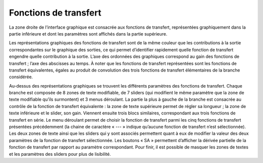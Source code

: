 Fonctions de transfert
======================

La zone droite de l’interface graphique est consacrée aux fonctions de transfert, représentées graphiquement dans la partie inférieure et dont les paramètres sont affichés dans la partie supérieure.

Les représentations graphiques des fonctions de transfert sont de la même couleur que les contributions à la sortie correspondantes sur le graphique des sorties, ce qui permet d’identifier rapidement quelle fonction de transfert engendre quelle contribution à la sortie. L’axe des ordonnées des graphiques correspond au gain des fonctions de transfert ; l’axe des abscisses au temps. À noter que les fonctions de transfert représentées sont les fonctions de transfert équivalentes, égales au produit de convolution des trois fonctions de transfert élémentaires de la branche considérée.

.. image:: ../img/transfer_functions.png
  :width: 267
  :alt: Fonctions de transfert

Au-dessus des représentations graphiques se trouvent les différents paramètres des fonctions de transfert. Chaque branche est composée de 8 zones de texte modifiable, de 7 sliders (qui modifient le même paramètre que la zone de texte modifiable qu’ils surmontent) et 3 menus déroulant. La partie la plus à gauche de la branche est consacrée au contrôle de la fonction de transfert équivalente : la zone de texte supérieure permet de régler sa longueur ; la zone de texte inférieure et le slider, son gain. Viennent ensuite trois blocs similaires, correspondant aux trois fonctions de transfert en série. Le menu déroulant permet de choisir la fonction de transfert parmi les cinq fonctions de transfert présentées précédemment (la chaine de caractère « --- » indique qu’aucune fonction de transfert n’est sélectionnée). Les deux zones de texte ainsi que les sliders qui y sont associés permettent quant à eux de modifier la valeur des deux paramètres de la fonction de transfert sélectionnée. Les boutons « SA » permettent d’afficher la dérivée partielle de la fonction de transfert par rapport au paramètre correspondant. Pour finir, il est possible de masquer les zones de textes et les paramètres des sliders pour plus de lisibilité.
